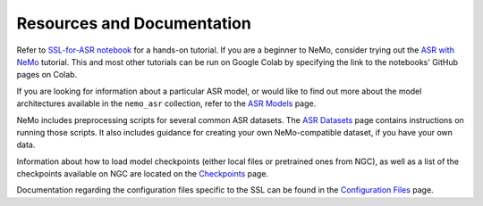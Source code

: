 Resources and Documentation
---------------------------

Refer to `SSL-for-ASR notebook <https://github.com/NVIDIA/NeMo/tree/stable/tutorials/asr/Self_Supervised_Pre_Training.ipynb>`_
for a hands-on tutorial. If you are a beginner to NeMo, consider trying out the
`ASR with NeMo <https://github.com/NVIDIA/NeMo/tree/stable/tutorials/asr/ASR_with_NeMo.ipynb>`_
tutorial. This and most other tutorials can be run on Google Colab by specifying the link to the
notebooks' GitHub pages on Colab.

If you are looking for information about a particular ASR model, or would like to find out more
about the model architectures available in the ``nemo_asr`` collection, refer to the
`ASR Models <../models.html>`__ page.

NeMo includes preprocessing scripts for several common ASR datasets. The `ASR Datasets <../datasets.html>`__
page contains instructions on running those scripts. It also includes guidance for creating your
own NeMo-compatible dataset, if you have your own data.

Information about how to load model checkpoints (either local files or pretrained ones from NGC),
as well as a list of the checkpoints available on NGC are located on the `Checkpoints <./results.html>`__
page.

Documentation regarding the configuration files specific to the SSL can be found in the
`Configuration Files <./configs.html>`__ page.
